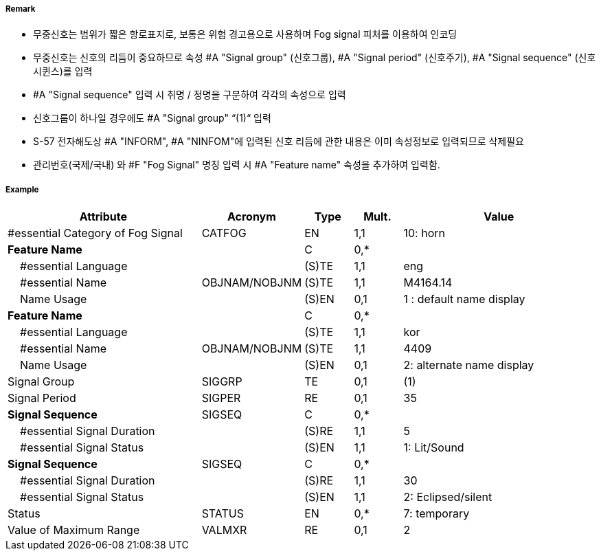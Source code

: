 // tag::FogSignal[]
===== Remark

- 무중신호는 범위가 짧은 항로표지로, 보통은 위험 경고용으로 사용하며 Fog signal 피처를 이용하여 인코딩 
- 무중신호는 신호의 리듬이 중요하므로 속성 #A "Signal group" (신호그룹), #A "Signal period" (신호주기), #A "Signal sequence" (신호시퀸스)를 입력
- #A "Signal sequence" 입력 시 취명 / 정명을 구분하여 각각의 속성으로 입력
- 신호그룹이 하나일 경우에도 #A "Signal group" “(1)“ 입력
- S-57 전자해도상 #A "INFORM", #A "NINFOM"에 입력된 신호 리듬에 관한 내용은 이미 속성정보로 입력되므로 삭제필요
- 관리번호(국제/국내) 와 #F "Fog Signal" 명칭 입력 시 #A "Feature name" 속성을 추가하여 입력함.

===== Example
[cols="20,10,5,5,20", options="header"]
|===
|Attribute |Acronym |Type |Mult. |Value

|#essential Category of Fog Signal|CATFOG|EN|1,1| 10: horn
|**Feature Name**||C|0,*| 
|    #essential Language||(S)TE|1,1| eng
|    #essential Name|OBJNAM/NOBJNM|(S)TE|1,1| M4164.14  
|    Name Usage||(S)EN|0,1| 1 : default name display
|**Feature Name**||C|0,*| 
|    #essential Language||(S)TE|1,1| kor
|    #essential Name|OBJNAM/NOBJNM|(S)TE|1,1| 4409  
|    Name Usage||(S)EN|0,1| 2: alternate name display
|Signal Group|SIGGRP|TE|0,1| (1) 
|Signal Period|SIGPER|RE|0,1| 35
|**Signal Sequence**|SIGSEQ|C|0,*| 
|    #essential Signal Duration||(S)RE|1,1| 5  
|    #essential Signal Status||(S)EN|1,1| 1: Lit/Sound
|**Signal Sequence**|SIGSEQ|C|0,*| 
|    #essential Signal Duration||(S)RE|1,1| 30  
|    #essential Signal Status||(S)EN|1,1| 2: Eclipsed/silent
|Status|STATUS|EN|0,*| 7: temporary
|Value of Maximum Range|VALMXR|RE|0,1| 2 
|===

// end::FogSignal[]
